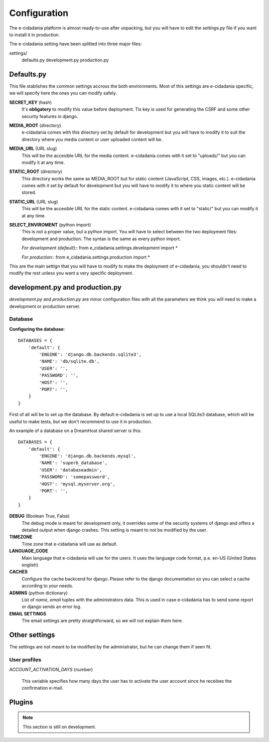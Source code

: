 Configuration
=============

The e-cidadania platform is almost ready-to-use after unpacking, but you will have
to edit the `settings.py` file if you want to install it in production.

The e-cidadania setting have been splitted into three major files::

settings/
    defaults.py
    development.py
    production.py
    
Defaults.py
-----------

This file stablishes the common settings accross the both environments. Most of
this settings are e-cidadania specific, we will specify here the ones you can
modify safely.

**SECRET_KEY** (hash)
    It's **obligatory** to modify this value before deployment. Tis key is used
    for generating the CSRF and some other security features in django.

**MEDIA_ROOT** (directory)
    e-cidadania comes with this directory set by default for development but you
    will have to modify it to suit the directory where you media content or user
    uploaded content will be.

**MEDIA_URL** (URL slug)
    This will be the accesible URL for the media content. e-cidadania comes with
    it set to "uploads/" but you can modify it at any time.

**STATIC_ROOT** (directory)
    This directory works the same as MEDIA_ROOT but for static content
    (JavaScript, CSS, images, etc.). e-cidadania comes with it set by default for
    development but you will have to modify it to where you static content will
    be stored.

**STATIC_URL** (URL slug)
    This will be the accesible URL for the static content. e-cidadania comes with
    it set to "static/" but you can modify it at any time.

**SELECT_ENVIROMENT** (python import)
    This is not a proper value, but a python import. You will have to select
    between the two deployment files: development and production. The syntax is
    the same as every python import.
    
    *For development (default)*::
    from e_cidadania.settings.development import *
    
    *For production*::
    from e_cidadania.settings.production import *
    
This are the main settign that you will have to modify to make the deployment of
e-cidadania, you shouldn't need to modify the rest unless you want a very
specific deployment.

development.py and production.py
--------------------------------

*development.py* and *production.py* are minor configuration files with all the
parameters we think you will need to make a development or production server.

Database
........

**Configuring the database**::

    DATABASES = {
        'default': {
            'ENGINE': 'django.db.backends.sqlite3',
            'NAME': 'db/sqlite.db',
            'USER': '',
            'PASSWORD': '',
            'HOST': '',
            'PORT': '',
        }
    }
    
First of all will be to set up the database. By default e-cidadania is set up to
use a local SQLite3 database, which will be useful to make tests, but we don't
recommend to use it in production.

An example of a database on a DreamHost shared server is this::

    DATABASES = {
        'default': {
            'ENGINE': 'django.db.backends.mysql',
            'NAME': 'superb_database',
            'USER': 'databaseadmin',
            'PASSWORD': 'somepassword',
            'HOST': 'mysql.myserver.org',
            'PORT': '',
        }
    }

**DEBUG** (Boolean True, False)
    The debug mode is meant for development only, it overrides some of the
    security systems of django and offers a detailed output when django crashes.
    This setting is meant to not be modified by the user.
    
**TIMEZONE**
    Time zone that e-cidadania will use as default.

**LANGUAGE_CODE**
    Main language that e-cidadania will use for the users. It uses the language
    code format, p.e. en-US (United States english)
    
**CACHES**
    Configure the cache backcend for django. Please refer to the django
    documentation so you can select a cache according to your needs.

**ADMINS** (python dictionary)
    List of *name*, *email* tuples with the administrators data. This is used
    in case e-cidadania has to send some report or django sends an error log.

**EMAIL SETTINGS**
    The email settings are pretty straightforward, so we will not explain them here.
    
    .. warnign:: Django 1.4 still doesn't have support for SSL emails, you will
                 need to use unsecure email addresses.

Other settings
--------------

The settings are not meant to be modified by the administrator, but he can change
them if seen fit.

User profiles
.............

*ACCOUNT_ACTIVATION_DAYS* (number)

    This variable specifies how many days the user has to activate the user account
    since he receibes the confirmation e-mail.


Plugins
-------

.. note:: This section is still on development.

